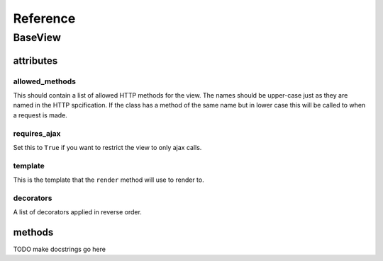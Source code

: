 .. _reference:

*********
Reference
*********

BaseView
=========

attributes
----------

allowed_methods
^^^^^^^^^^^^^^^
This should contain a list of allowed HTTP methods for the view. The names
should be upper-case just as they are named in the HTTP spcification. If the
class has a method of the same name but in lower case this will be called to
when a request is made.

requires_ajax
^^^^^^^^^^^^^
Set this to ``True`` if you want to restrict the view to only ajax calls.

template
^^^^^^^^
This is the template that the ``render`` method will use to render to.

decorators
^^^^^^^^^^
A list of decorators applied in reverse order.


methods
-------

TODO make docstrings go here

